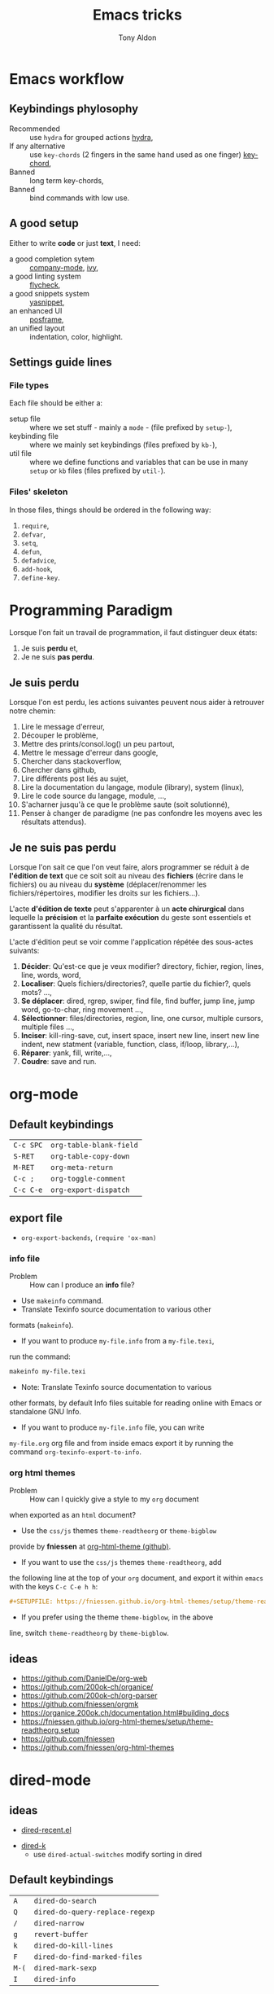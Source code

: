 #+title: Emacs tricks
#+author: Tony Aldon

* Emacs workflow
** Keybindings phylosophy
   -  Recommended :: use ~hydra~ for grouped actions [[https://github.com/abo-abo/hydra][hydra]],
   -  If any alternative :: use ~key-chords~ (2 fingers in
     the same hand used as one finger) [[https://www.emacswiki.org/emacs/KeyChord][key-chord]],
   -  Banned :: long term key-chords,
   -  Banned :: bind commands with low use.
** A good setup
   Either to write *code* or just *text*, I need:
	 - a good completion sytem :: [[https://company-mode.github.io/][company-mode]], [[https://github.com/abo-abo/swiper][ivy]],
	 - a good linting system :: [[https://www.flycheck.org/en/latest/][flycheck]],
	 - a good snippets system :: [[https://github.com/joaotavora/yasnippet][yasnippet]],
	 - an enhanced UI :: [[https://github.com/tumashu/posframe][posframe]],
	 - an unified layout :: indentation, color, highlight.
** Settings guide lines
*** File types
    Each file should be either a:
    * setup file :: where we set stuff - mainly a ~mode~ - (file
      prefixed by ~setup-~),
    * keybinding file :: where we mainly set keybindings (files
      prefixed by ~kb-~),
    * util file :: where we define functions and variables that can be
      use in many ~setup~ or ~kb~ files (files prefixed by ~util-~).
*** Files' skeleton
    In those files, things should be ordered in the following way:
    1) ~require~,
    2) ~defvar~,
    3) ~setq~,
    4) ~defun~,
    5) ~defadvice~,
    6) ~add-hook~,
    7) ~define-key~.
* Programming Paradigm
  Lorsque l'on fait un travail de programmation, il faut distinguer
  deux états:
  1) Je suis *perdu* et,
  2) Je ne suis *pas perdu*.
** Je suis perdu
   Lorsque l'on est perdu, les actions suivantes peuvent nous aider à
   retrouver notre chemin:
   1) Lire le message d'erreur,
   2) Découper le problème,
   3) Mettre des prints/consol.log() un peu partout,
   4) Mettre le message d'erreur dans google,
   5) Chercher dans stackoverflow,
   6) Chercher dans github,
   7) Lire différents post liés au sujet,
   8) Lire la documentation du langage, module (library), system
      (linux),
   9) Lire le code source du langage, module, ...,
   10) S'acharner jusqu'à ce que le problème saute (soit solutionné),
   11) Penser à changer de paradigme (ne pas confondre les moyens avec
       les résultats attendus).
** Je ne suis pas perdu
   Lorsque l'on sait ce que l'on veut faire, alors programmer se réduit à
   de *l'édition de text* que ce soit soit au niveau des *fichiers* (écrire
   dans le fichiers) ou au niveau du *système* (déplacer/renommer les
   fichiers/répertoires, modifier les droits sur les fichiers...).

   L'acte *d'édition de texte* peut s'apparenter à un *acte chirurgical* dans
   lequelle la *précision* et la *parfaite exécution* du geste sont essentiels et
   garantissent la qualité du résultat.

   L'acte d'édition peut se voir comme l'application répétée des
   sous-actes suivants:

   1) *Décider*: Qu'est-ce que je veux modifier? directory, fichier,
      region, lines, line, words, word,
   2) *Localiser*: Quels fichiers/directories?, quelle partie du
      fichier?, quels mots? ...,
   3) *Se déplacer*: dired, rgrep, swiper, find file, find buffer, jump
      line, jump word, go-to-char, ring movement ...,
   4) *Sélectionner*: files/directories, region, line, one cursor,
      multiple cursors, multiple files ...,
   5) *Inciser*: kill-ring-save, cut, insert space, insert new line,
      insert new line indent, new statment (variable, function, class,
      if/loop, library,...),
   6) *Réparer*: yank, fill, write,...,
   7) *Coudre*: save and run.
* org-mode
** Default keybindings
   | ~C-c SPC~ | ~org-table-blank-field~ |
   | ~S-RET~   | ~org-table-copy-down~   |
   | ~M-RET~   | ~org-meta-return~       |
   | ~C-c ;~   | ~org-toggle-comment~    |
   | ~C-c C-e~ | ~org-export-dispatch~   |
** export file
	 - ~org-export-backends~, ~(require 'ox-man)~
*** info file
		- Problem :: How can I produce an *info* file?
		- Use ~makeinfo~ command.
		- Translate  Texinfo  source  documentation  to various other
      formats (~makeinfo~).
		- If you want to produce ~my-file.info~ from a ~my-file.texi~,
      run the command:
			#+BEGIN_SRC bash
			makeinfo my-file.texi
      #+END_SRC
		- Note: Translate  Texinfo  source  documentation  to various
      other formats, by default Info files suitable for reading online
      with Emacs or standalone GNU Info.
		- If you want to produce ~my-file.info~ file, you can write
      ~my-file.org~ org file and from inside emacs export it by
      running the command ~org-texinfo-export-to-info~.
*** org html themes
		- Problem :: How can I quickly give a style to my ~org~ document
      when exported as an ~html~ document?
		- Use the ~css/js~ themes ~theme-readtheorg~ or ~theme-bigblow~
      provide by *fniessen* at [[https://github.com/fniessen/org-html-themes][org-html-theme (github)]].
		- If you want to use the ~css/js~ themes ~theme-readtheorg~, add
      the following line at the top of your ~org~ document, and
      export it within ~emacs~ with the keys ~C-c C-e h h~:
			#+BEGIN_SRC org
			#+SETUPFILE: https://fniessen.github.io/org-html-themes/setup/theme-readtheorg.setup
      #+END_SRC
		- If you prefer using the theme ~theme-bigblow~, in the above
      line, switch ~theme-readtheorg~ by ~theme-bigblow~.
** ideas
   - https://github.com/DanielDe/org-web
   - https://github.com/200ok-ch/organice/
   - https://github.com/200ok-ch/org-parser
   - https://github.com/fniessen/orgmk
   - https://organice.200ok.ch/documentation.html#building_docs
   - https://fniessen.github.io/org-html-themes/setup/theme-readtheorg.setup
   - https://github.com/fniessen
   - https://github.com/fniessen/org-html-themes
* dired-mode
** ideas
	 - [[https://github.com/vifon/dired-recent.el][dired-recent.el]]
   - [[https://github.com/emacsorphanage/dired-k][dired-k]]
	 - use ~dired-actual-switches~ modify sorting in dired
** Default keybindings
   | ~A~   | ~dired-do-search~               |
   | ~Q~   | ~dired-do-query-replace-regexp~ |
   | ~/~   | ~dired-narrow~                  |
   | ~g~   | ~revert-buffer~                 |
   | ~k~   | ~dired-do-kill-lines~           |
   | ~F~   | ~dired-do-find-marked-files~    |
   | ~M-(~ | ~dired-mark-sexp~               |
   | ~I~   | ~dired-info~                    |
* ibuffer
** Default keybindings
   | ~/ n~ | filter by name     |
   | ~/ p~ | remove last filter |
   | ~/ /~ | remove all filters |
** ideas
   - see: ibuffer-vc
   - see: ibuffer with projectile
	 - https://github.com/jojojames/ibuffer-sidebar
	 - https://github.com/purcell/ibuffer-projectile
* magit
** Default keybindings
   | ~c~ | magit-commit |
   | ~l~ | magit-log    |
   | ~z~ | magit-stash  |
   | ~r~ | magit-rebase |
* projectile
	To refresh the cache of a project.
	- M-x projectile-invalidate-cache
* ivy/counsel/swiper
** Default keybindings
*** In ~ivy-mode-map~:
    | ~C-m~     | ~ivy-done~                |
    | ~M-o~     | ~ivy-dispatching-done~    |
    | ~C-M-o~   | ~ivy-dispatching-call~    |
    | ~M-i~     | ~ivy-insert-current~      |
    | ~M-j~     | ~ivy-yank-word~           |
    | ~S-SPC~   | ~ivy-restrict-to-matches~ |
    | ~C-c C-o~ | ~ivy-occur~               |
*** In ~ivy-minibuffer-map~:
    | ~C-r~   | ~ivy-reverse-i-search~ |
    | ~C-M-j~ | ~ivy-immediate-done~   |
    | ~M-o j~ | ~open in other window~ |
* js-mode
** Completion with ~tern~
   - ~tern~ is a ~node~ package. ~tern~ is a stand-alone,
     editor-independent JavaScript analyzer that can be used to
     improve the JavaScript integration of existing editors. I use it
     to perfom completion in ~js-mode~.
   - See [[https://ternjs.net/doc/manual.html#emacs][tern (into emacs)]].
   - If you want to install ~tern~, run the command:
     #+BEGIN_SRC bash
     npm install -g tern
     #+END_SRC
   - If you want to use ~tern~ within emacs in the ~js-mode~:
     - you have to install the emacs package ~tern~ (or ~company-tern~
       that have ~tern~ as a dependency). To do so, add the line
       ~(depends-on "company-tern")~ to the ~Cask~ file of the emacs
       configuration in the directory ~~/.emacs.d~,
     - you have to add the directory where the ~tern~ executable
       resides to the ~PATH~ and ~exec-path~ emacs variables. As it
       depends on the way you've installed ~node~ (either with ~apt~
       or ~nvm~), first find it with ~whereis~ command, then add
       it. To do so, run the command:
       #+BEGIN_SRC bash
       whereis tern
       #+END_SRC
       And for instance, if you get
       ~/home/tony/.nvm/versions/node/v8.9.0/bin/tern~, add the
       following lines to your emacs config file:
       #+BEGIN_SRC emacs-lisp
       (setenv "PATH" (concat "/home/tony/.nvm/versions/node/v8.9.0/bin:" (getenv "PATH")))
       (add-to-list 'exec-path "/home/tony/.nvm/versions/node/v8.9.0/bin")
       #+END_SRC
       Note: If ~tern~ has been install globaly with ~sudo npm install
       -g tern~ and ~npm~ has been install with ~sudo apt install
       nodejs~, ~tern~ is already in your ~PATH~ (~/usr/bin/tern~). So
       you neither have to set ~"PATH"~ nor ~'exec-path~.
     - you have to enable the ~tern-mode~ in the ~js-mode-hook~. To do
       so, add the folling line to you emacs config file:
       #+BEGIN_SRC bash
       (add-hook 'js-mode-hook (lambda () (tern-mode t)))
       #+END_SRC
     - Finally, to work, ~tern~ looks for a file named ~.tern-config~
       either in the directory where the file ~my-file.js~ resides, or
       in the chain of the parents directories, until the ~$HOME~ home
       directory. The ~.tern-config~ must contain at list the
       following content:
       #+BEGIN_SRC js
       {
         "libs": [
           "browser",
           "ecmascript"
         ],
         "plugins": {
           "node": {}
         }
       }
       #+END_SRC
* latex
** code completion with lsp, digestif & company
   #+BEGIN_SRC emacs-lisp
	 ;; LSP / DIGESTIF (via 'lua')
	 ;; https://github.com/astoff/digestif
	 ;; https://github.com/emacs-lsp/lsp-mode
	 ;; https://github.com/tigersoldier/company-lsp
	 ;; https://luarocks.org/
	 (require 'lsp-mode)
	 (require 'company-lsp)

	 ;; installation of 'digestif'
	 ;; -- I had to remove 'lua' from the system
	 ;; $ sudo apt remove lua
	 ;; $ sudo apt install lua5.3
	 ;; $ sudo apt install liblua5.3-dev
	 ;; -- and I install it from the source available here: https://luarocks.org/
	 ;; $ wget https://luarocks.org/releases/luarocks-3.2.1.tar.gz
	 ;; $ tar zxpf luarocks-3.2.1.tar.gz
	 ;; $ cd luarocks-3.2.1
	 ;; $ ./configure && make && sudo make install
	 ;; $ sudo luarocks install luasocket
	 ;; -- then I have installed 'digest' localy (in 'luacrocks-3.2.1' directory)
	 ;; $ sudo luarocks install –server digestif
	 ;; -- And finally, 'digestif' has been installed localy here:
	 ;; luacrocks-3.2.1/lua_modules/bin/digestif

	 ;; next few lines adapted from "lsp-clients.el" file
	 (defcustom lsp-clients-digestif-executable
		 "~/Downloads/luarocks-3.2.1/lua_modules/bin/digestif"
		 "Command to start the Digestif language server."
		 :group 'lsp-tex)

	 (lsp-register-client
		(make-lsp-client :new-connection (lsp-stdio-connection lsp-clients-digestif-executable)
										 :major-modes '(plain-tex-mode LaTeX-mode latex-mode)
										 :priority -1
										 :server-id 'digestif))

	 (defun ta-company-latex-mode ()
		 "Setup `company-mode' for `latex-mode-hook'"
		 (set (make-local-variable 'company-backends)
					'((company-lsp
						 company-yasnippet
						 company-dabbrev-code
						 company-files)
						company-dabbrev
						company-capf)))

	 ;; lsp must be added last in LaTeX hook
	 (add-hook 'LaTeX-mode-hook 'ta-company-latex-mode)
	 (add-hook 'LaTeX-mode-hook #'lsp)
	 #+END_SRC
* Learn emacs/emacs-lisp
  The best way to learn to code is to *read* a lot of *good
  code*. Thanks to every open-source projects, we can do it. Here a
  list of files, packages or people in the emacs world that I think
  they are worth reading to understand ~emacs~ and ~emacs-lisp~.
** Emacs internals
   1) The best way to understand *Emacs internals* is to read the
      code ([[https://github.com/emacs-mirror/emacs][GNU Emacs source code]]). Some source files, such as
      ~xdisp.c~, have extensive comments describing the design and
      implementation.
   2) The *Tips* an *GNU Emacs Internals* may also help. To go to the
      respective info nodes, eval the ~emacs-lisp~ expressions:
      #+BEGIN_SRC emacs-lisp
      (info "(elisp)Tips")
      (info "(elisp)GNU Emacs Internals").
      #+END_SRC
   3) The file ~emacs/etc/DEBUG~ describes how to debug Emacs bugs.
** Emacs built-in (emacs-lisp)
   - [[../emacs/built-in/thingatpt.el][thingatpt.el]]: get the thing at point.
   - [[../emacs/built-in/mhtml-mode.el][mhtml-mode.el]]: HTML editing mode that handles CSS and JS.
   - [[../emacs/built-in/syntax.el][syntax.el]]: helper functions to find syntactic context. See the
     function ~syntax-ppss-context~.
   - [[../emacs/built-in/project.el][project.el]]: Operations on the current project.
** Emacs external packages
   - [[../emacs/external/ace-window/][ace-window]]: Quickly switch windows,
   - [[../emacs/external/company/][company]]: Modular text completion framework,
   - [[../emacs/external/avy/][avy]]: Jump to arbitrary positions in visible text and select text
     quickly,
   - [[../emacs/external/expand-region/][expand-region]]: Increase selected region by semantic units,
   - [[../emacs/external/iedit/][iedit]]: Edit multiple regions in the same way simultaneously,
   - [[../emacs/external/multiple-cursors/][multiple-cursors]]: Multiple cursors for emacs,
   - [[../emacs/external/s/][s]]: The long lost Emacs string manipulation library.
** Emacs community
   - [[https://github.com/danielmartin/dotfiles][github: daniel martin dotfiles]]
   - [[https://github.com/abo-abo][github (abo-abo)]]
   - [[https://oremacs.com/][oremacs (abo-abo)]]
   - [[http://emacsrocks.com/][emacsrocks (magnars)]]
   - [[http://whattheemacsd.com/][.emacs.d (magnars)]]
   - [[https://github.com/magnars][github (magnars)]]
** Test emacs-lisp code and emacs
*** tools
    - ~ert~: see the info node ~(info "ert")~,
    - ~ecukes~: see the [[https://github.com/ecukes/ecukes][github page]].
*** To understand testing whith *ecukes*
    1) [[https://github.com/magnars/expand-region.el][expand region]],
    2) [[https://github.com/magnars/multiple-cursors.el][multiple-cusors]],
    3) [[https://github.com/niligulmohar/buster-mode][buster-mode (github)]] or [[http://emacsrocks.com/][buster mode (emacsrocks)]].
*** To understand testing whith *ert*
**** simple.el (emacs built-in)
     1) [[../emacs/built-in/simple.el][simple.el]] and [[../emacs/built-in/simple-tests.el][simple-tests.el]]
     2) test of the ~open-line~ function:
        - [[file:../emacs/built-in/simple.el::582][open-line]] definition
        - [[file:../emacs/built-in/simple-tests.el::113][open-line]] basic test
        - [[file:../emacs/built-in/simple-tests.el::30][simple-test--dummy-buffer]] macro to set dummy-buffer
** How to define ~derived-mode~
   - [[../emacs/built-in/elisp-mode.el][elisp-mode.el]]
   - [[../emacs/built-in/conf-mode.el][conf-mode.el]]
** Buffer/Windows/Frame
   Worth reading info node.
*** displaying buffers
    - ~(info "(elisp) Precedence of Action Functions")~
    - ~(info "(elisp) Frame Layouts with Side Windows")~
    - ~(info "(elisp) Buffer Display Action Functions")~
*** Window configuration
    - ~(info "(elisp) Window Configurations")~
    - ~(info "(elisp) Coordinates and Windows")~
    - ~(info "(elisp) Basic Windows")~
    - ~(info "(elisp) Windows and Frames")~
* Tips
** Commands
   * ~M-x re-builder~ : build regular expression
   * ~C-u C-x =~ : pop a buffer with information at point
   * ~M-x list-faces-display~ : list all available faces on current emacs session
   * ~M-:~ : interactive ~eval-expression~
   * ~c~ : in ~Info-mode~ run ~Info-copy-current-node-name~.
** emacs setup
   * The package ~company-emoji~ only if the list defined in file
     ~company-emoji-list.el~ in the function
     ~company-emoji-list-create~ is ordered.
     before:
     #+BEGIN_SRC emacs-lisp
     (defconst company-emojis (company-emoji-list-create)
       "Cached list of propertized emojis.")
     #+END_SRC
     after:
     #+BEGIN_SRC emacs-lisp
     (require 'dash)
     (defconst company-emojis (-sort 'string-lessp
                                     (company-emoji-list-create))
       "Cached list of propertized emojis.")
     #+END_SRC
   * Keep free the key chords ~C-<f1>~, ~C-<f2>~ , ~C-<f3>~ to use it
     to bind ~kmacro~ if needed.
   * If you want to mute warning messages, add this line ~(setq
     warning-minimum-level :emergency)~ to your emacs configuration.
** miscellaneous
   * [[https://emacs.stackexchange.com/questions/233/how-to-proceed-on-package-el-signature-check-failure][signature check failure]]
   * [[https://emacs.stackexchange.com/questions/10367/construct-a-list-from-a-variable][emacs: construct list from variable]]
   * [[http://martinowen.net/blog/2010/02/03/tips-for-emacs-ibuffer.html][tips on ibuffer]]
   * [[http://ergoemacs.org/emacs/emacs_jump_to_previous_position.html][ergoemacs: jump to previous position]]
   * [[http://iboyko.com/articles/updating-emacs-from-24-to-26-27-on-ubuntu/][updating emacs from 24 to 26-27]]
   * ~mark-ring~ :
     1) Don't try to ~push-mark~ when that you want is to cycle into the ~mark-ring~.
     2) Better is to ~defadvice~ before with ~(push-mark)~ other
        commands when they move point and you may want to go back to the
        position. [[https://gist.github.com/magnars/2350388][see magnars to do the advice.]]
   * ~key-chord~ example: ~(key-chord-define js-mode-map ";;" "\C-e;")~
   * Don't rebind ~(kbd "ESC")~ , it doesn't work and break some
     internal emacs stuff. Better to bind ~[escape]~.
     See: [[https://emacs.stackexchange.com/questions/14755/how-to-remove-bindings-to-the-esc-prefix-key][escape prefix key]]
   * To open a file as ~sudo~, emacs use ~tramp~. To do so:
     1) with ~counsel-find-file~: give the path of the file,
        - run ~counsel-find-file~,
        - in ~ivy-minibuffer~, give the path of the file,
        - in ~ivy-minibuffer~, run ~ivy-dispatching-done~,
        - in ~ivy-minibuffer~, type ~r~ key to open as root.
     2) in ~dired-mode~, see the package ~dired-toggle-sudo~
        ([[https://lists.gnu.org/archive/html/help-gnu-emacs/2014-02/msg00268.html][switching dired using sudo]]).
   * If you get the error ~<dead-acute> is undefined~, try adding the
     package ~iso-transl~ to your ~.emacs~. Add this ~(require
     'iso-transl')~ to your ~.emacs~.
** byte compilation
   - [[https://stackoverflow.com/questions/1217180/how-do-i-byte-compile-everything-in-my-emacs-d-directory][Byte compilation:]]
   see the emacs functions ~byte-compile-file~, ~byte-recompile-file~,
   ~byte-recompile-directory~. You can do: ~M-x
   byte-recompile-directory~.
   - When you upgrade your emacs (for example from 24 to 26), some
   packages wouldn't work because they have been byte compile with the
   old version. Think to byte compile your packages with the newer
   emacs version.
** emacs command line in terminal
*** --eval
    - Problem :: How can I write in a file with ~emacs~ use as a command line?
    - Use the options ~--eval~, ~--batch~, ~-f~ of ~emacs~ considered
      as a command line.
    - See example: ~(info "(emacs) Command Example")~.
    - If you want write ~"blabla"~ into the file ~some-file~,
      run the command:
      #+BEGIN_SRC bash
      emacs --batch some-file --eval '(insert "blabla")' -f save-buffer >& log
      #+END_SRC
** bugs
   * In terminal (emacs without Xwindow), emacs adds some strange
     characters when:(copying stuff frome the clipboard into
     emacs, when switching between emacs (in terminal) and other
     Xwindows, when lauching emacs.)
     Problem solved by removing the binding ~M-[~. See
     [[https://superuser.com/questions/729366/emacs-adding-strange-characters-at-the-beginning-of-files][stackoverflow thread]].
	 * Problem with lockfiles when using ~create-react-app~ to write
     React js App. Seems to be a conflict with ~watchman~ that stop
     the app whenever it detect a new file. But when you edit a file,
     for instance ~file.js~, while it is not saved, emacs (by
     default) create a temporary file ~#file.js~ that is a
     symlink. And that symlink cause ~watchman~ to stop the
     application.
		 Problem solved by setting the variable ~create-lockfiles~ to
     ~nil~, by evaluating the code ~(setq create-lockfiles nil)~.
		 See: [[https://stackoverflow.com/questions/5738170/why-does-emacs-create-temporary-symbolic-links-for-modified-files][emacs creates temporary symbolic link]]
** emacs server/client
*** start emacs faster
    - Problem :: How can I run emacs faster at startup?
    - Use ~--fg-daemon~ flag of ~emacs~ and ~emacsclient~.
    - Start a server in the foreground (~--fg-daemon~).
    - Tells a running Emacs to visit a file (~emacsclient~).
    - See examples [[http://wikemacs.org/wiki/Emacs_server][emacs server (wikemacs)]], [[https://stackoverflow.com/questions/1167484/how-to-gracefully-shutdown-emacs-daemon][emacs server (stackoverflow)]],
      [[https://www.emacswiki.org/emacs/EmacsAsDaemon][emacs server (emacswiki)]], [[https://emacs.stackexchange.com/questions/39484/speed-up-emacs-start-up-time][emacs daemon]].
    - If you want to start emacs faster, the best way is to run
      ~emacs~ as server and connect client ~emacsclient~ to this
      server. To do so, run the following commands:
      #+BEGIN_SRC bash
      emacs --fg-daemon
      emacsclient -nc
      #+END_SRC
    - Your ~.emacs~ configuration is loaded once with ~emacs
      --fg-daemon~.
    - Your can start as many client ~emacsclient~ as you want. As they
      run with the server you have started before, they all share
      buffers, a command history, or other kinds of information with
      any existing Emacs process.
*** emacs daemon
    - Problem :: How can I start ~emacs~ in daemon mode when you login
      to your linux session?
    - Use ~systemctl~ command.
    - Control the ~systemd~ system and ~service manager~.
    - See examples: ~(info "(emacs) Emacs Server")~.
    - If you want to ~emacs~ start in daemon mode when you login to
      your linux session, we use the ~systemd~ and add it a ~systemd
      unit file~. To do so:
      1) Locate the ~emacs.service~ files that comes with your ~emacs~
         distribution. Run ~locate emacs.service~ in your terminal to
         find the path.
      2) Then you have to copy ~emacs.service~ file to a standard
         directory such as ~~/.config/systemd/user/~. This file looks
         like this:
         #+BEGIN_SRC bash
         [Unit]
         Description=Emacs text editor
         Documentation=info:emacs man:emacs(1) https://gnu.org/software/emacs/

         [Service]
         Type=notify
         ExecStart=/usr/bin/emacs --fg-daemon
         ExecStop=/usr/bin/emacsclient --eval "(kill-emacs)"
         Restart=on-failure

         [Install]
         WantedBy=default.target
         #+END_SRC
      3) Finally, activate it by running the command:
      #+BEGIN_SRC bash
      systemctl --user enable emacs
      systemctl --user start emacs
      #+END_SRC
    - ~systemctl~ comes with standard commands as ~enable~, ~start~,
      ~status~, ~stop~. So to interact with ~emacs systemd unit~, you
      can use the following commands:
      #+BEGIN_SRC bash
      systemctl --user enable emacs
      systemctl --user start emacs
      systemctl --user status emacs
      systemctl --user stop emacs
      #+END_SRC
** faces
*** Check default font
    - Problem :: How can I check the current default font use by emacs?
    - Use ~customize-face~, ~describe-font~ or ~describe-char~ commands.
    - See examples [[http://ergoemacs.org/emacs/emacs_list_and_set_font.html][list and set font]].
    - If you want to check the current default font where you're
      cursor is, run the command:
      #+BEGIN_SRC bash
      M-x describe-font RET RET
      #+END_SRC
      this will pop-up a help buffer with the ~name~, ~full name~ and
      ~file name~ of the font use on the character under cursor.
    - If you want to check the current default font where you're
      cursor is, run the command:
      #+BEGIN_SRC bash
      M-x describe-char RET
      #+END_SRC
      this will pop-up a help buffer with a lot of informations about
      the caracher under cursor, and the font name at the line in
      ~display~.
    - If you want to check the current default font and maybe modify
      it in the interactive customize menu, enter the command:
      #+BEGIN_SRC bash
      M-x customize-face RET default RET
      #+END_SRC
      this will pop-up the buffer ~*Customize Face: Default*~, that
      contains the information in line ~Font Family~.
** utf-8
*** links
    - [[https://en.wikipedia.org/wiki/UTF-8][utf-8 (wikipedia)]]
    - [[http://ergoemacs.org/emacs/emacs_line_ending_char.html][emacs line ending char (ergoemacs)]]
    - [[https://stackoverflow.com/questions/17862846/whats-the-difference-among-various-types-of-utf-8-in-emacs][difference among utf-8 types in emacs (stackoverflow)]]
*** commands
    - ~M-x describe-variable RET buffer-file-coding-system~,
    - ~C-q~ : ~quoted-insert~,
    - ~find-file-literally~ : Visit file FILENAME with no conversion
      of any kind,
    - ~hexl-mode~ : A mode for editing binary files in hex dump
      format,
    - ~M-x set-buffer-file-coding-system RET utf-8-unix~.
*** utf-8-unix-with-signature-dos and utf-8-unix-with-signature-unix
    - I change my file ~file.txt~ from ~utf-8-unix-with-signature-dos~
    to ~utf-8-unix-with-signature-unix~ by running ~M-x
    set-buffer-file-coding-system RET utf-8-unix-with-signature-unix~
    in a buffer with ~file.txt~ open.
    - This changed the end of line character ~^M^J~ (stand for carriage
      return and line feed) by ~^J~ (only line feed). Notes that ~^J~
      is not printed when you open the file literally with
      ~find-file-literally~.
** font
   - [[https://wilkesley.org/~ian/xah/emacs/emacs_list_and_set_font.html][set font (xah lee)]]
   - [[https://stackoverflow.com/questions/22652888/display-all-unicode-characters-in-emacs-under-os-x][display all unicode (stackoverflow)]]
   - with the font ~symbola~ you can print all ~unicode~ character.
* Articles
** Ergoemacs/xahlee
   - [[http://ergoemacs.org/emacs/unicode\_basics.html][unicode\_basics]]: See ~list-character-sets~, ~list-charset-chars~,
   ~describe-character-set~.
   - [[http://xahlee.info/UnixResource_dir/writ/lisp_problems.html][lisp problems]]
   - [[http://ergoemacs.org/emacs/ergoemacs_and_paredit.html][ergoemacs and paredit]]
   - [[http://ergoemacs.org/emacs/emacs_editing_lisp.html][emacs editing lisp]] (see: ~mark-sexp~, ~backward-up-list~)
   - [[http://ergoemacs.org/emacs/elisp_change_brackets.html][elisp change brackets]]
   - [[http://xahlee.info/UnixResource_dir/writ/hard-wrap.html][hard-wrap]]
   - [[http://xahlee.info/UnixResource_dir/writ/truncate_line.html][truncate line]]
   - [[http://ergoemacs.org/emacs/lisp_formatter.html][lisp formatter]]
   - [[http://ergoemacs.org/emacs/bookmark.html][bookmark]]
** other
   - [[https://www.masteringemacs.org/article/swapping-quote-symbols-emacs-parsepartialsexp][marsteringemacs: swapping quote symbols]]
   - [[http://dreamsongs.com/RiseOfWorseIsBetter.html][the rise of worse is better]]
   - [[https://en.wikipedia.org/wiki/Bitwise_operation][bitwise operations]]: emacs-lisp example, see ~logand~.
* Ideas
** skeleton directory for some config file
	 files:
	  - ~.csswatcher~: package ~ac-html-csswatcher~
			#+BEGIN_SRC bash
      # ignore all css
			ignore: \.css$
			# except app.css
			use: app\.css
			# and skip recursive scanning node_modules, it may be slow!
			skip: node_modules
			#+END_SRC
		- ~.projectile~: package ~projectile~
		- ~jsconfig.json~: package ~tide~
** Abo-Abo
   - [[https://oremacs.com/2015/10/02/swiper-visual-line/][unfill-paragraph function]]
   - [[https://oremacs.com/2014/12/23/upcase-word-you-silly/][defadvice upcase-word ...]]
   - [[https://oremacs.com/2015/01/27/my-refactoring-workflow/][refactoring workflow]]
   - [[https://oremacs.com/2015/01/30/auto-yasnippet/][auto-yasnippet]]
   - [[https://github.com/emacscollective/no-littering][no-littering package : help keeping /.emacs.d clean]]
   - ~swiper-all~ (search in all open buffers)
   - [[https://github.com/abo-abo/lpy][lpy (python minor-mode)]]
** org-mode
   - [[http://juanreyero.com/article/emacs/org-teams.html][org-teams]]
   - [[https://github.com/the-humanities/org-mind-map][org-mind-map]]
   - [[https://github.com/alphapapa/org-graph-view][org-graph-view]]
   - [[https://github.com/alphapapa/org-sidebar][org-sidebar]]
   - [[https://github.com/alphapapa/org-web-tools][org-web-tools]]
   - [[https://github.com/200ok-ch/org-parser][org-parser]]
   - [[https://github.com/ndwarshuis/org-sql][org-sql]]
   - see function: org-element-parse-buffer
** Other
   - have a look on ~company-lsp~ and ~lsp-mode~
   - diff-hl.el package -> Diff highlights in the fringe (https://protesilaos.com/dotemacs/)
	 - javascript:
		 - https://www.npmjs.com/package/indium
     - https://github.com/NicolasPetton/Indium
     - https://orgmode.org/worg/org-contrib/babel/languages/ob-doc-js.html
	 - (shell-command-to-string "ls -l")
	 - https://github.com/leoliu/easy-kill
	 - https://github.com/joodland/bm (bookmark)
	 - company-statistics, company-suggest, company-tabnine
	 - [[https://github.com/alphapapa/bufler.el][bufler.el]]
   - [[https://github.com/ahungry/fast-scroll][fast-scroll]]
   - [[https://github.com/fourier/ztree][ztree]] (Directory tree comparison mode for Emacs)
   - [[https://github.com/emacs-tw/awesome-emacs][awesome-emacs]] (list of emacs packages)
   - see: bm.el package (bm.el provides visible, buffer local,
     bookmarks and the ability to jump forward and backward to the
     next bookmark.)
   - [[https://alphapapa.github.io/emacs-package-dev-handbook/][emacs package dev handbook]]
   - see: counsel-recentf
   - [[https://github.com/justbur/emacs-which-key/][emacs-which-key]]
   - [[https://github.com/articuluxe/parsenv][parsenv]]
   - [[http://blog.binchen.org/posts/counsel-etags-v1-3-1-is-released-enemacsctags.html][counsel etags: for code navigation in emacs]]
   - [[https://github.com/redguardtoo/emacs.d/blob/master/lisp/init-company.el][redguardtoo: tweak company mode]]
   - [[https://github.com/jojojames/dired-sidebar][dired-sidebar]]
   - ~mode-line~: To modify what appears in mode-line, you can modify
     the default variable ~mode-line-format~. For instance, to show
     the total number of line in the buffer see [[https://stackoverflow.com/questions/8190277/how-do-i-display-the-total-number-of-lines-in-the-emacs-modeline][display in mode-line]].
   - [[https://github.com/gregsexton/origami.el][origami.el : a text folding minor mode for Emacs.]]
   - [[http://www.shanidar.net/news/ca/2016/09/11/0001/more-emacs-configuration-tweaks-multiple-cursor-on-click-minimap-code-folding-ensime-eval-overlays][minimap and origami]]
   - It may be possible to change the rendering of the two spaces
     ~"  "~ inserted when expand a subtree in dired-subtree by modifying
     the function ~dired-subtree--readin~.
   - [[http://ergoemacs.org/emacs/emacs_show_key_and_command.html][command-log-mode package]]
   - [[http://ergoemacs.org/emacs/emacs_n_unicode.html][ergoemacs: emacs unicode]]
   - [[https://github.com/ch11ng/exwm][exwm: emacs windows manager]]
   - [[https://stedolan.github.io/jq/][jq: command-line JSON processor]]
   - [[https://melpa.org/#/counsel-jq][counsel for jq]]
   - [[https://emacs.stackexchange.com/questions/43848/running-a-function-every-time-a-character-is-inserted][running-a-function-every-time-a-character-is-inserted]]
   - [[https://github.com/mtekman/elisp-depmap.el][elisp-depmap]] : Writes out a graphviz map based on project functions
   - [[https://gitlab.com/rstocker/scanner][scanner]] : Scan documents and images with GNU Emacs.
   - search engine
     - [[https://xapian.org/][xapian]]
     - [[https://xapian.org/docs/omega/overview.html][omega]]
     - [[https://www.lesbonscomptes.com/recoll/][recoll]]
     - [[https://oremacs.com/2015/07/27/counsel-recoll/][counsel-recoll]]
     - [[http://angel-de-vicente.blogspot.com/2017/11/emacs-interface-to-recoll.html][emacs interface to recoll]]
     - [[https://www.lesbonscomptes.com/recoll/usermanual/usermanual.html][recoll usermanual]]
   - [[https://github.com/Alexander-Miller/treemacs][treemacs]]
   - [[https://github.com/amake/orgro][orgro]] (org-mode file viewer for iOS and android)
   - [[https://symmetricaldatasecurity.blogspot.com/2020/05/prettifying-org-mode-with-css.html][prettifying-org-mode-with-css]]
   - [[/home/tony/work/apps/emacs/lisp/delim-col.el]] (interesting to modify rectangle)
   - https://github.com/benma/visual-regexp.el
   - goto-last-change package
   - goto-last-point package
   - https://github.com/joostkremers/writeroom-mode
   - https://github.com/rnkn/olivetti
   - rainbow-mode package
   - immortal-scratch package
   - scratch package
   - ivy-emoji package
** ispell, flyspell, aspell (for text mode)
   - switch between English, French, Spanish
   - work with company (see: company-ispell)
   - [[https://github.com/redguardtoo/emacs.d/blob/master/lisp/init-company.el][company example (redguardtoo)]]
   - [[http://blog.binchen.org/posts/emacs-auto-completion-for-non-programmers.html][auto completion for non programmers]]
   - [[http://blog.binchen.org/posts/what-s-the-best-spell-check-set-up-in-emacs.html][spell check set up]]
   - [[https://github.com/Henry/dot-emacs/blob/master/my-lisp/company-flyspell.el][company flyspell]]
   - [[https://www.emacswiki.org/emacs/FlySpell][FlySpell (emacswiki)]]
   - [[http://aspell.net/][aspell (homepage)]]
